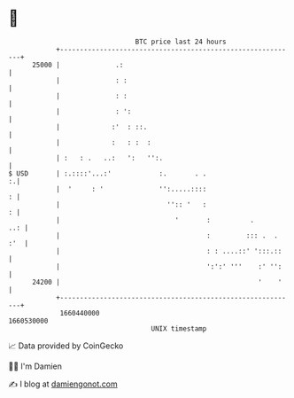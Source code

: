 * 👋

#+begin_example
                                   BTC price last 24 hours                    
               +------------------------------------------------------------+ 
         25000 |              .:                                            | 
               |              : :                                           | 
               |              : :                                           | 
               |              : ':                                          | 
               |             :'  : ::.                                      | 
               |             :   : :  :                                     | 
               | :   : .   ..:   ':   '':.                                  | 
   $ USD       | :.::::'...:'            :.       . .                     :.| 
               |  '     : '              '':.....::::                     : | 
               |                           '':: '   :                     : | 
               |                             '       :          .       ..: | 
               |                                     :         ::: .  . :'  | 
               |                                     : : ....::' ':::.::    | 
               |                                     ':':' '''    :' '':    | 
         24200 |                                                  '    '    | 
               +------------------------------------------------------------+ 
                1660440000                                        1660530000  
                                       UNIX timestamp                         
#+end_example
📈 Data provided by CoinGecko

🧑‍💻 I'm Damien

✍️ I blog at [[https://www.damiengonot.com][damiengonot.com]]
